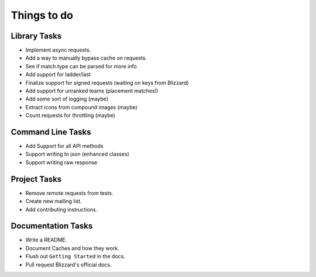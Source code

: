 Things to do
===============

Library Tasks
---------------

* Implement async requests.
* Add a way to manually bypass cache on requests.
* See if match.type can be parsed for more info
* Add support for ladder/last
* Finalize support for signed requests (waiting on keys from Blizzard)
* Add support for unranked teams (placement matches!)
* Add some sort of logging (maybe)
* Extract icons from compound images (maybe)
* Count requests for throttling (maybe)


Command Line Tasks
---------------------

* Add Support for all API methods
* Support writing to json (enhanced classes)
* Support writing raw response


Project Tasks
-----------------

* Remove remote requests from tests.
* Create new mailing list.
* Add contributing instructions.


Documentation Tasks
---------------------

* Write a README.
* Document Caches and how they work.
* Flush out ``Getting Started`` in the docs.
* Pull request Blizzard's official docs.
